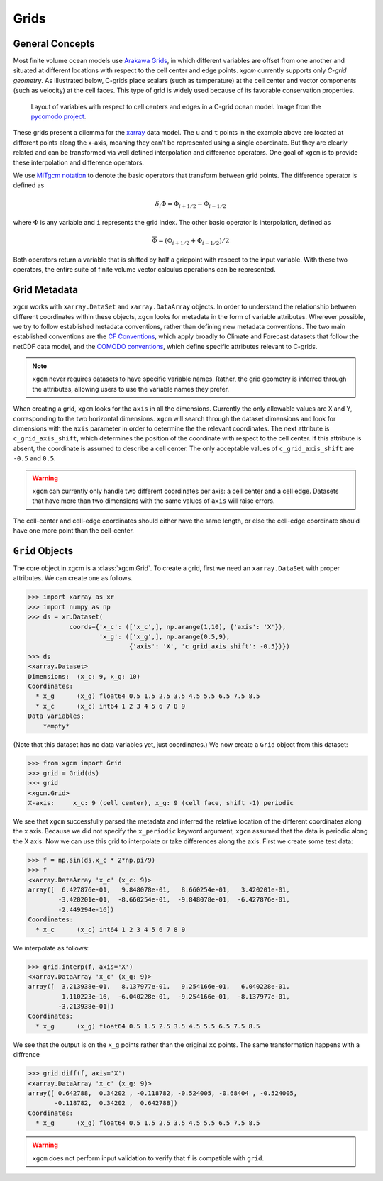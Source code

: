 Grids
-----

General Concepts
~~~~~~~~~~~~~~~~

Most finite volume ocean models use `Arakawa Grids`_, in which different
variables are offset from one another and situated at different locations with
respect to the cell center and edge points. `xgcm` currently supports only
*C-grid geometry*. As illustrated below, C-grids place scalars (such as
temperature) at the cell center and vector components (such as velocity) at
the cell faces. This type of grid is widely used because of its favorable
conservation properties.

.. figure:: images/grid2d_hv.svg
  :scale: 100
  :alt: C-grid Geometry

  Layout of variables with respect to cell centers and edges in a C-grid
  ocean model. Image from the
  `pycomodo project <http://pycomodo.forge.imag.fr/norm.html>`_.

These grids present a dilemma for the `xarray`_ data model. The ``u`` and ``t``
points in the example above are located at different points along the x-axis,
meaning they can't be represented using a single coordinate. But they are
clearly related and can be transformed via well defined interpolation and
difference operators. One goal of ``xgcm`` is to provide these interpolation
and difference operators.

We use `MITgcm notation`_ to denote the basic operators that transform between
grid points. The difference operator is defined as

.. math::

   \delta_i \Phi = \Phi_{i+1/2} - \Phi_{i-1/2}

where :math:`\Phi` is any variable and ``i`` represents the grid index.
The other basic operator is interpolation,
defined as

.. math::

   \overline{\Phi} = (\Phi_{i+1/2} + \Phi_{i-1/2})/2

Both operators return a variable that is shifted by half a gridpoint
with respect to the input variable.
With these two operators, the entire suite of finite volume vector calculus
operations can be represented.

Grid Metadata
~~~~~~~~~~~~~

``xgcm`` works with ``xarray.DataSet`` and ``xarray.DataArray`` objects. In
order to understand the relationship between different coordinates within
these objects, ``xgcm`` looks for metadata in the form of variable attributes.
Wherever possible, we try to follow established metadata conventions, rather
than defining new metadata conventions. The two main established conventions
are the `CF Conventions`_, which apply broadly to Climate and Forecast datasets
that follow the netCDF data model, and the `COMODO conventions`_, which define
specific attributes relevant to C-grids.

.. note::

  ``xgcm`` never requires datasets to have specific variable names. Rather,
  the grid geometry is inferred through the attributes, allowing users to use
  the variable names they prefer.

When creating a grid, ``xgcm`` looks for the ``axis`` in all the dimensions.
Currently the only allowable values are ``X`` and ``Y``, corresponding to the
two horizontal dimensions. ``xgcm`` will search through the dataset dimensions
and look for dimensions with the ``axis`` parameter in order to determine the
the relevant coordinates. The next attribute is ``c_grid_axis_shift``, which
determines the position of the coordinate with respect to the cell center. If
this attribute is absent, the coordinate is assumed to describe a cell center.
The only acceptable values of ``c_grid_axis_shift`` are ``-0.5`` and ``0.5``.

.. warning::

  ``xgcm`` can currently only handle two different coordinates per axis: a cell
  center and a cell edge. Datasets that have more than two dimensions with the
  same values of ``axis`` will raise errors.

The cell-center and cell-edge coordinates should either have the same length, or
else the cell-edge coordinate should have one more point than the cell-center.

``Grid`` Objects
~~~~~~~~~~~~~~~~

The core object in xgcm is a :class:`xgcm.Grid`. To create a grid, first we need an
``xarray.DataSet`` with proper attributes. We can create one as follows.

.. code-block:: python

    >>> import xarray as xr
    >>> import numpy as np
    >>> ds = xr.Dataset(
               coords={'x_c': (['x_c',], np.arange(1,10), {'axis': 'X'}),
                       'x_g': (['x_g',], np.arange(0.5,9),
                               {'axis': 'X', 'c_grid_axis_shift': -0.5})})
    >>> ds
    <xarray.Dataset>
    Dimensions:  (x_c: 9, x_g: 10)
    Coordinates:
      * x_g      (x_g) float64 0.5 1.5 2.5 3.5 4.5 5.5 6.5 7.5 8.5
      * x_c      (x_c) int64 1 2 3 4 5 6 7 8 9
    Data variables:
        *empty*

(Note that this dataset has no data variables yet, just coordinates.)
We now create a ``Grid`` object from this dataset:

.. code-block:: python

    >>> from xgcm import Grid
    >>> grid = Grid(ds)
    >>> grid
    <xgcm.Grid>
    X-axis:     x_c: 9 (cell center), x_g: 9 (cell face, shift -1) periodic

We see that ``xgcm`` successfully parsed the metadata and inferred the relative
location of the different coordinates along the x axis. Because we did not
specify the ``x_periodic`` keyword argument, ``xgcm`` assumed that the data
is periodic along the X axis. Now we can use this grid to interpolate or
take differences along the axis. First we create some test data:

.. code-block:: python

    >>> f = np.sin(ds.x_c * 2*np.pi/9)
    >>> f
    <xarray.DataArray 'x_c' (x_c: 9)>
    array([  6.427876e-01,   9.848078e-01,   8.660254e-01,   3.420201e-01,
            -3.420201e-01,  -8.660254e-01,  -9.848078e-01,  -6.427876e-01,
            -2.449294e-16])
    Coordinates:
      * x_c      (x_c) int64 1 2 3 4 5 6 7 8 9

We interpolate as follows:

.. code-block:: python

    >>> grid.interp(f, axis='X')
    <xarray.DataArray 'x_c' (x_g: 9)>
    array([  3.213938e-01,   8.137977e-01,   9.254166e-01,   6.040228e-01,
             1.110223e-16,  -6.040228e-01,  -9.254166e-01,  -8.137977e-01,
            -3.213938e-01])
    Coordinates:
      * x_g      (x_g) float64 0.5 1.5 2.5 3.5 4.5 5.5 6.5 7.5 8.5

We see that the output is on the ``x_g`` points rather than the original ``xc``
points. The same transformation happens with a diffrence

.. code-block:: python

    >>> grid.diff(f, axis='X')
    <xarray.DataArray 'x_c' (x_g: 9)>
    array([ 0.642788,  0.34202 , -0.118782, -0.524005, -0.68404 , -0.524005,
           -0.118782,  0.34202 ,  0.642788])
    Coordinates:
      * x_g      (x_g) float64 0.5 1.5 2.5 3.5 4.5 5.5 6.5 7.5 8.5

.. warning::

    ``xgcm`` does not perform input validation to verify that ``f`` is
    compatible with ``grid``.

.. _Arakawa Grids: https://en.wikipedia.org/wiki/Arakawa_grids
.. _xarray: http://xarray.pydata.org
.. _MITgcm notation: http://mitgcm.org/public/r2_manual/latest/online_documents/node31.html
.. _CF Conventions: http://cfconventions.org/
.. _COMODO Conventions: http://pycomodo.forge.imag.fr/norm.html
